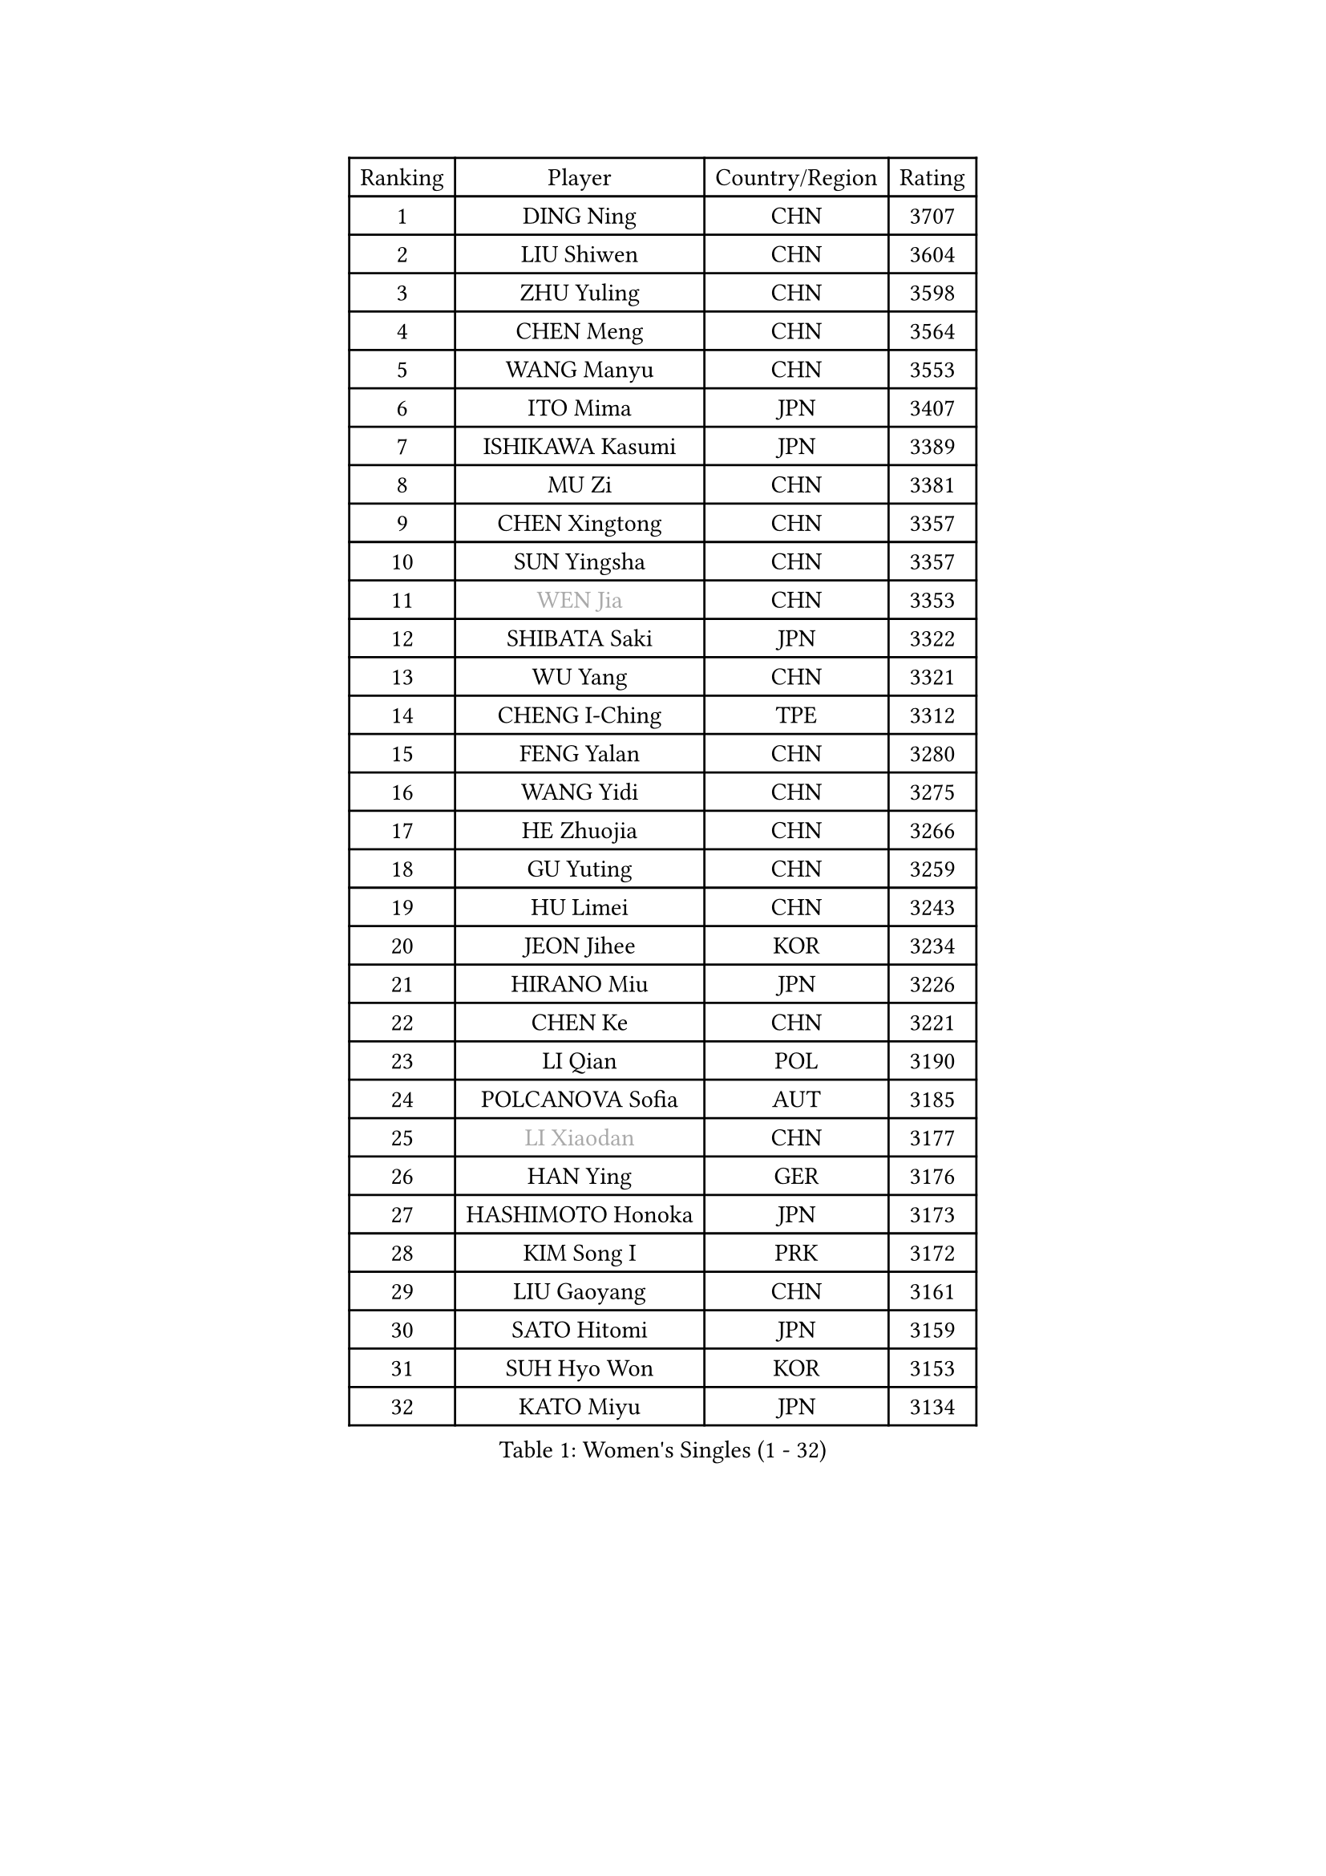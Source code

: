 
#set text(font: ("Courier New", "NSimSun"))
#figure(
  caption: "Women's Singles (1 - 32)",
    table(
      columns: 4,
      [Ranking], [Player], [Country/Region], [Rating],
      [1], [DING Ning], [CHN], [3707],
      [2], [LIU Shiwen], [CHN], [3604],
      [3], [ZHU Yuling], [CHN], [3598],
      [4], [CHEN Meng], [CHN], [3564],
      [5], [WANG Manyu], [CHN], [3553],
      [6], [ITO Mima], [JPN], [3407],
      [7], [ISHIKAWA Kasumi], [JPN], [3389],
      [8], [MU Zi], [CHN], [3381],
      [9], [CHEN Xingtong], [CHN], [3357],
      [10], [SUN Yingsha], [CHN], [3357],
      [11], [#text(gray, "WEN Jia")], [CHN], [3353],
      [12], [SHIBATA Saki], [JPN], [3322],
      [13], [WU Yang], [CHN], [3321],
      [14], [CHENG I-Ching], [TPE], [3312],
      [15], [FENG Yalan], [CHN], [3280],
      [16], [WANG Yidi], [CHN], [3275],
      [17], [HE Zhuojia], [CHN], [3266],
      [18], [GU Yuting], [CHN], [3259],
      [19], [HU Limei], [CHN], [3243],
      [20], [JEON Jihee], [KOR], [3234],
      [21], [HIRANO Miu], [JPN], [3226],
      [22], [CHEN Ke], [CHN], [3221],
      [23], [LI Qian], [POL], [3190],
      [24], [POLCANOVA Sofia], [AUT], [3185],
      [25], [#text(gray, "LI Xiaodan")], [CHN], [3177],
      [26], [HAN Ying], [GER], [3176],
      [27], [HASHIMOTO Honoka], [JPN], [3173],
      [28], [KIM Song I], [PRK], [3172],
      [29], [LIU Gaoyang], [CHN], [3161],
      [30], [SATO Hitomi], [JPN], [3159],
      [31], [SUH Hyo Won], [KOR], [3153],
      [32], [KATO Miyu], [JPN], [3134],
    )
  )#pagebreak()

#set text(font: ("Courier New", "NSimSun"))
#figure(
  caption: "Women's Singles (33 - 64)",
    table(
      columns: 4,
      [Ranking], [Player], [Country/Region], [Rating],
      [33], [ZHANG Qiang], [CHN], [3133],
      [34], [ZHANG Rui], [CHN], [3128],
      [35], [GU Ruochen], [CHN], [3120],
      [36], [SZOCS Bernadette], [ROU], [3120],
      [37], [ANDO Minami], [JPN], [3117],
      [38], [FENG Tianwei], [SGP], [3113],
      [39], [LIU Xi], [CHN], [3113],
      [40], [DOO Hoi Kem], [HKG], [3111],
      [41], [CHE Xiaoxi], [CHN], [3108],
      [42], [HU Melek], [TUR], [3105],
      [43], [SOLJA Petrissa], [GER], [3102],
      [44], [YANG Xiaoxin], [MON], [3098],
      [45], [SUN Mingyang], [CHN], [3084],
      [46], [YANG Ha Eun], [KOR], [3077],
      [47], [#text(gray, "KIM Kyungah")], [KOR], [3077],
      [48], [ZHANG Mo], [CAN], [3074],
      [49], [EKHOLM Matilda], [SWE], [3067],
      [50], [SHAN Xiaona], [GER], [3067],
      [51], [KIM Nam Hae], [PRK], [3061],
      [52], [DIAZ Adriana], [PUR], [3060],
      [53], [NAGASAKI Miyu], [JPN], [3048],
      [54], [CHA Hyo Sim], [PRK], [3044],
      [55], [YU Fu], [POR], [3044],
      [56], [HAMAMOTO Yui], [JPN], [3043],
      [57], [CHOI Hyojoo], [KOR], [3041],
      [58], [LI Jiao], [NED], [3038],
      [59], [LI Jiayi], [CHN], [3037],
      [60], [#text(gray, "SHENG Dandan")], [CHN], [3032],
      [61], [PESOTSKA Margaryta], [UKR], [3031],
      [62], [#text(gray, "TIE Yana")], [HKG], [3031],
      [63], [YU Mengyu], [SGP], [3030],
      [64], [SAMARA Elizabeta], [ROU], [3028],
    )
  )#pagebreak()

#set text(font: ("Courier New", "NSimSun"))
#figure(
  caption: "Women's Singles (65 - 96)",
    table(
      columns: 4,
      [Ranking], [Player], [Country/Region], [Rating],
      [65], [POTA Georgina], [HUN], [3011],
      [66], [NI Xia Lian], [LUX], [3010],
      [67], [EERLAND Britt], [NED], [3001],
      [68], [LANG Kristin], [GER], [3001],
      [69], [LEE Zion], [KOR], [3000],
      [70], [WINTER Sabine], [GER], [3000],
      [71], [LI Fen], [SWE], [2997],
      [72], [SOO Wai Yam Minnie], [HKG], [2992],
      [73], [LIU Jia], [AUT], [2987],
      [74], [LEE Eunhye], [KOR], [2987],
      [75], [LEE Ho Ching], [HKG], [2986],
      [76], [MITTELHAM Nina], [GER], [2986],
      [77], [HAYATA Hina], [JPN], [2981],
      [78], [MORI Sakura], [JPN], [2981],
      [79], [SAWETTABUT Suthasini], [THA], [2977],
      [80], [ZENG Jian], [SGP], [2977],
      [81], [MORIZONO Misaki], [JPN], [2968],
      [82], [XIAO Maria], [ESP], [2968],
      [83], [#text(gray, "JIANG Huajun")], [HKG], [2963],
      [84], [LIU Fei], [CHN], [2960],
      [85], [GRZYBOWSKA-FRANC Katarzyna], [POL], [2956],
      [86], [LI Jie], [NED], [2954],
      [87], [MORIZONO Mizuki], [JPN], [2954],
      [88], [YOON Hyobin], [KOR], [2954],
      [89], [#text(gray, "MATSUZAWA Marina")], [JPN], [2949],
      [90], [KIHARA Miyuu], [JPN], [2949],
      [91], [KIM Youjin], [KOR], [2947],
      [92], [MONTEIRO DODEAN Daniela], [ROU], [2944],
      [93], [YOO Eunchong], [KOR], [2938],
      [94], [BATRA Manika], [IND], [2938],
      [95], [NG Wing Nam], [HKG], [2938],
      [96], [MAEDA Miyu], [JPN], [2933],
    )
  )#pagebreak()

#set text(font: ("Courier New", "NSimSun"))
#figure(
  caption: "Women's Singles (97 - 128)",
    table(
      columns: 4,
      [Ranking], [Player], [Country/Region], [Rating],
      [97], [KIM Hayeong], [KOR], [2932],
      [98], [WU Yue], [USA], [2930],
      [99], [SOLJA Amelie], [AUT], [2927],
      [100], [SHIOMI Maki], [JPN], [2924],
      [101], [SHIN Yubin], [KOR], [2921],
      [102], [HAPONOVA Hanna], [UKR], [2917],
      [103], [#text(gray, "SONG Maeum")], [KOR], [2909],
      [104], [PARTYKA Natalia], [POL], [2909],
      [105], [ZHANG Sofia-Xuan], [ESP], [2907],
      [106], [MATELOVA Hana], [CZE], [2897],
      [107], [ODO Satsuki], [JPN], [2891],
      [108], [VOROBEVA Olga], [RUS], [2888],
      [109], [MIKHAILOVA Polina], [RUS], [2887],
      [110], [ZHANG Lily], [USA], [2882],
      [111], [SHCHERBATYKH Valeria], [RUS], [2881],
      [112], [HUANG Yi-Hua], [TPE], [2880],
      [113], [LIN Ye], [SGP], [2879],
      [114], [CHEN Szu-Yu], [TPE], [2863],
      [115], [BALAZOVA Barbora], [SVK], [2858],
      [116], [SOMA Yumeno], [JPN], [2855],
      [117], [ZARIF Audrey], [FRA], [2853],
      [118], [KATO Kyoka], [JPN], [2850],
      [119], [#text(gray, "CHOE Hyon Hwa")], [PRK], [2847],
      [120], [LIN Chia-Hui], [TPE], [2846],
      [121], [GALIC Alex], [SLO], [2843],
      [122], [SASAO Asuka], [JPN], [2839],
      [123], [#text(gray, "KIM Danbi")], [KOR], [2833],
      [124], [TAKAHASHI Bruna], [BRA], [2828],
      [125], [FAN Siqi], [CHN], [2827],
      [126], [SHAO Jieni], [POR], [2827],
      [127], [MUKHERJEE Ayhika], [IND], [2826],
      [128], [SO Eka], [JPN], [2825],
    )
  )